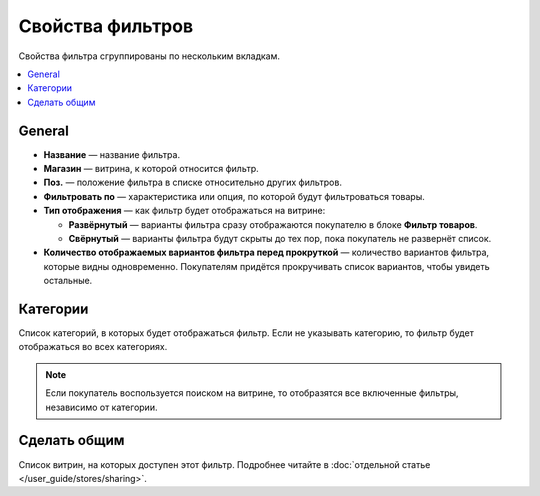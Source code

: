 *****************
Свойства фильтров
*****************

Свойства фильтра сгруппированы по нескольким вкладкам.

.. fancybox:: img/filter_attributes.png
    :alt: Свойства фильтра

.. contents::
    :local: 
    :depth: 1

=======
General
=======

* **Название** — название фильтра.

* **Магазин** — витрина, к которой относится фильтр.

* **Поз.** — положение фильтра в списке относительно других фильтров.

* **Фильтровать по** — характеристика или опция, по которой будут фильтроваться товары.

* **Тип отображения** — как фильтр будет отображаться на витрине:

  * **Развёрнутый** — варианты фильтра сразу отображаются покупателю в блоке **Фильтр товаров**.

  * **Свёрнутый** — варианты фильтра будут скрыты до тех пор, пока покупатель не развернёт список.

* **Количество отображаемых вариантов фильтра перед прокруткой** — количество вариантов фильтра, которые видны одновременно. Покупателям придётся прокручивать список вариантов, чтобы увидеть остальные.

=========
Категории
=========

Список категорий, в которых будет отображаться фильтр. Если не указывать категорию, то фильтр будет отображаться во всех категориях.

.. note::

    Если покупатель воспользуется поиском на витрине, то отобразятся все включенные фильтры, независимо от категории.

=============
Сделать общим
=============

Список витрин, на которых доступен этот фильтр. Подробнее читайте в :doc:`отдельной статье </user_guide/stores/sharing>`.
